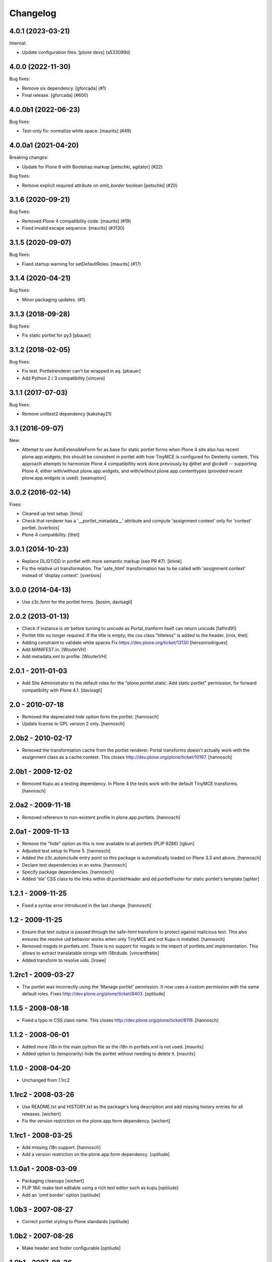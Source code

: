 Changelog
=========


.. You should *NOT* be adding new change log entries to this file.
   You should create a file in the news directory instead.
   For helpful instructions, please see:
   https://github.com/plone/plone.releaser/blob/master/ADD-A-NEWS-ITEM.rst

.. towncrier release notes start

4.0.1 (2023-03-21)
------------------

Internal:


- Update configuration files.
  [plone devs] (a533099d)


4.0.0 (2022-11-30)
------------------

Bug fixes:


- Remove six dependency.
  [gforcada] (#1)
- Final release.
  [gforcada] (#600)


4.0.0b1 (2022-06-23)
--------------------

Bug fixes:


- Test-only fix: normalize white space.
  [maurits] (#49)


4.0.0a1 (2021-04-20)
--------------------

Breaking changes:


- Update for Plone 6 with Bootstrap markup
  [petschki, agitator] (#22)


Bug fixes:


- Remove explicit required attribute on `omit_border` boolean
  [petschki] (#20)


3.1.6 (2020-09-21)
------------------

Bug fixes:


- Removed Plone 4 compatibility code.
  [maurits] (#19)
- Fixed invalid escape sequence.
  [maurits] (#3130)


3.1.5 (2020-09-07)
------------------

Bug fixes:


- Fixed startup warning for setDefaultRoles.
  [maurits] (#17)


3.1.4 (2020-04-21)
------------------

Bug fixes:


- Minor packaging updates. (#1)


3.1.3 (2018-09-28)
------------------

Bug fixes:

- Fix static portlet for py3
  [pbauer]


3.1.2 (2018-02-05)
------------------

Bug fixes:

- Fix test. Portletrenderer can't be wrapped in aq.
  [pbauer]

- Add Python 2 / 3 compatibility
  [vincero]


3.1.1 (2017-07-03)
------------------

Bug fixes:

- Remove unittest2 dependency
  [kakshay21]


3.1 (2016-09-07)
----------------

New:

- Attempt to use AutoExtensibleForm for as base for static portlet forms
  when Plone 4 site also has recent plone.app.widgets; this should be
  consistent in portlet with how TinyMCE is configured for Dexterity
  content.  This approach attempts to harmonize Plone 4 compatibillity
  work done previously by @thet and @cdw9 -- supporting Plone 4, either
  with/without plone.app.widgets, and with/without plone.app.contenttypes
  (provided recent plone.app.widgets is used).
  [seanupton]


3.0.2 (2016-02-14)
------------------

Fixes:

- Cleaned up test setup.
  [timo]

- Check that renderer has a '__portlet_metadata__' attribute
  and compute 'assignment context' only for 'context' portlet.
  [sverbois]

- Plone 4 compatibility.
  [thet]


3.0.1 (2014-10-23)
------------------

- Replace DL/DT/DD in portlet with more semantic markup (see PR #7).
  [khink]

- Fix the relative url transformation.
  The 'safe_html' transformation has to be called with 'assignment context'
  instead of 'display context'.
  [sverbois]


3.0.0 (2014-04-13)
------------------

- Use z3c.form for the portlet forms.
  [bosim, davisagli]


2.0.2 (2013-01-13)
------------------

- Check if instance is str before turning to unicode as Portal_tranform itself
  can return unicode
  [fafhrd91]

- Portlet title no longer required. If the title is empty, the css class
  "titleless" is added to the header.
  [rnix, thet]

- Adding constraint to validate white spaces
  Fix https://dev.plone.org/ticket/13130
  [hersonrodrigues]

- Add MANIFEST.in.
  [WouterVH]

- Add metadata.xml to profile.
  [WouterVH]


2.0.1 - 2011-01-03
------------------

- Add Site Administrator to the default roles for the
  "plone.portlet.static: Add static portlet" permission, for forward
  compatibility with Plone 4.1.
  [davisagli]


2.0 - 2010-07-18
----------------

- Removed the deprecated `hide` option form the portlet.
  [hannosch]

- Update license to GPL version 2 only.
  [hannosch]


2.0b2 - 2010-02-17
------------------

- Removed the transformation cache from the portlet renderer. Portal transforms
  doesn't actually work with the assignment class as a cache context.
  This closes http://dev.plone.org/plone/ticket/10167.
  [hannosch]


2.0b1 - 2009-12-02
------------------

- Removed Kupu as a testing dependency. In Plone 4 the tests work with the
  default TinyMCE transforms.
  [hannosch]


2.0a2 - 2009-11-18
------------------

- Removed reference to non-existent profile in plone.app.portlets.
  [hannosch]


2.0a1 - 2009-11-13
------------------

- Remove the "hide" option as this is now available to all portlets (PLIP 9286)
  [igbun]

- Adjusted test setup to Plone 5.
  [hannosch]

- Added the z3c.autoinclude entry point so this package is automatically loaded
  on Plone 3.3 and above.
  [hannosch]

- Declare test dependencies in an extra.
  [hannosch]

- Specify package dependencies.
  [hannosch]

- Added 'tile' CSS class to the links within dt.portletHeader and
  dd.portletFooter for static portlet's template
  [spliter]


1.2.1 - 2009-11-25
------------------

- Fixed a syntax error introduced in the last change.
  [hannosch]


1.2 - 2009-11-25
----------------

- Ensure that text output is passed through the safe-html transform to protect
  against malicious text. This also ensures the resolve uid behavior works when
  only TinyMCE and not Kupu is installed.
  [hannosch]

- Removed msgids in portlets.xml. There is no support for
  msgids in the import of portlets.xml implementation.
  This allows to extract translatable strings with i18ndude.
  [vincentfretin]

- Added transform to resolve uids.
  [lrowe]


1.2rc1 - 2009-03-27
-------------------

- The portlet was incorrectly using the 'Manage portlet' permission. It now
  uses a custom permission with the same default roles.
  Fixes http://dev.plone.org/plone/ticket/8403.
  [optilude]


1.1.5 - 2008-08-18
------------------

- Fixed a typo in CSS class name. This closes
  http://dev.plone.org/plone/ticket/8119.
  [hannosch]


1.1.2 -  2008-06-01
-------------------

- Added more i18n in the main python file as the i18n in portlets.xml
  is not used.  [maurits]

- Added option to (temporarily) hide the portlet without needing to
  delete it.  [maurits]


1.1.0 - 2008-04-20
------------------

- Unchanged from 1.1rc2


1.1rc2 - 2008-03-26
-------------------

- Use README.txt and HISTORY.txt as the package's long description and
  add missing history entries for all releases.
  [wichert]

- Fix the version restriction on the plone.app.form dependency.
  [wichert]


1.1rc1 - 2008-03-25
-------------------

- Add missing i18n support.
  [hannosch]

- Add a version restriction on the plone.app.form dependency.
  [optilude]


1.1.0a1 - 2008-03-09
--------------------

- Packaging cleanups
  [wichert]

- PLIP 184: make text editable using a rich text editor such as kupu
  [optilude]

- Add an 'omit border' option
  [optilude]


1.0b3 - 2007-08-27
-------------------

- Correct portlet styling to Plone standards
  [optilude]


1.0b2 - 2007-08-26
------------------

- Make header and footer configurable
  [optilude]


1.0b1 - 2007-08-26
------------------

- Added missing i18n markup to portlets.xml.
  [hannosch]

- Changed the i18n domain to `plone`.
  [hannosch]

- Initial release
  [optilude]
